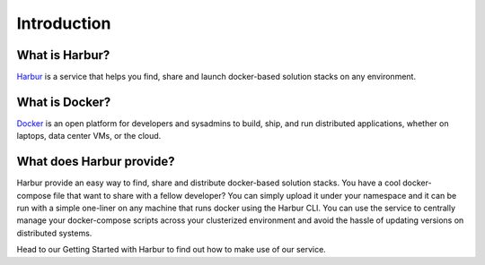 Introduction
============

What is Harbur?
---------------

`Harbur <https://www.harbur.io/>`__ is a service that helps you find, share and launch docker-based solution stacks on any environment.

What is Docker?
---------------

`Docker <http://www.docker.io/>`__  is an open platform for developers and sysadmins to build, ship, and run distributed applications, whether on laptops, data center VMs, or the cloud.


What does Harbur provide?
-------------------------

Harbur provide an easy way to find, share and distribute docker-based solution stacks. You have a cool docker-compose file that want to share with a fellow developer? You can simply upload it under your namespace and it can be run with a simple one-liner on any machine that runs docker using the Harbur CLI. You can use the service to centrally manage your docker-compose scripts across your clusterized environment and avoid the hassle of updating versions on distributed systems.

Head to our Getting Started with Harbur to find out how to make use of our service.
